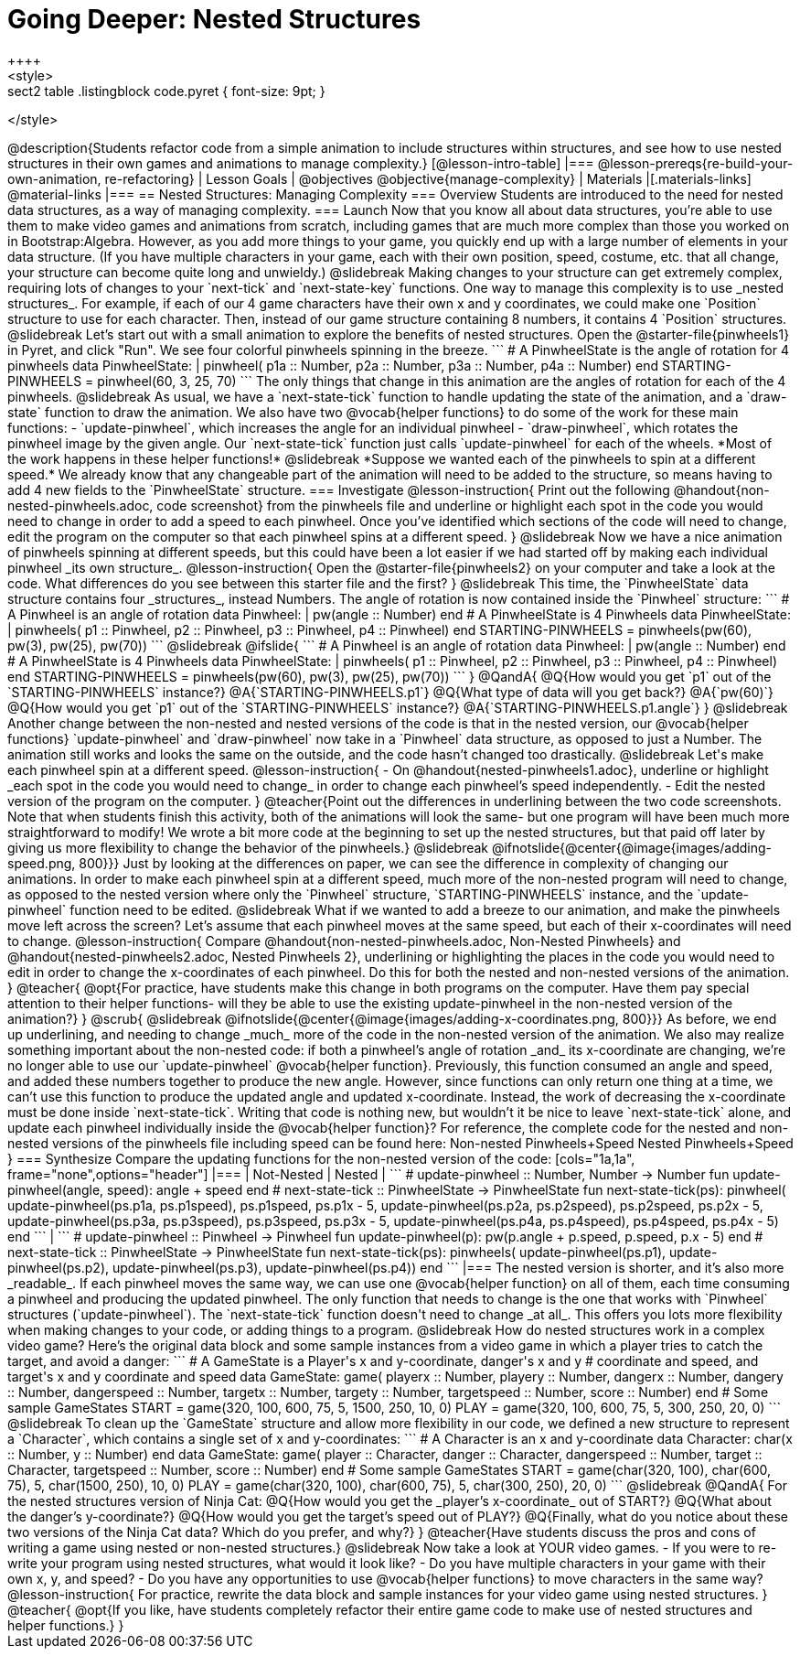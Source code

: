 = Going Deeper: Nested Structures
++++
<style>
.sect2 table .listingblock code.pyret { font-size: 9pt; }
</style>
++++
@description{Students refactor code from a simple animation to include structures within structures, and see how to use nested structures in their own games and animations to manage complexity.}

[@lesson-intro-table]
|===
@lesson-prereqs{re-build-your-own-animation, re-refactoring}

| Lesson Goals
|
@objectives
@objective{manage-complexity}

| Materials
|[.materials-links]
@material-links

|===

== Nested Structures: Managing Complexity

=== Overview
Students are introduced to the need for nested data structures, as a way of managing complexity.

=== Launch
Now that you know all about data structures, you’re able to use them to make video games and animations from scratch, including games that are much more complex than those you worked on in Bootstrap:Algebra.

However, as you add more things to your game, you quickly end up with a large number of elements in your data structure. (If you have multiple characters in your game, each with their own position, speed, costume, etc. that all change, your structure can become quite long and unwieldy.)

@slidebreak

Making changes to your structure can get extremely complex, requiring lots of changes to your `next-tick` and `next-state-key` functions. One way to manage this complexity is to use _nested  structures_.

For example, if each of our 4 game characters have their own x and y coordinates, we could make one `Position` structure to use for each character. Then, instead of our game structure containing 8 numbers, it contains 4 `Position` structures.

@slidebreak

Let’s start out with a small animation to explore the benefits of nested structures. Open the @starter-file{pinwheels1} in Pyret, and click "Run". We see four colorful pinwheels spinning in the breeze.

```
# A PinwheelState is the angle of rotation for 4 pinwheels
data PinwheelState:
  | pinwheel(
      p1a :: Number,
      p2a :: Number,
      p3a :: Number,
      p4a :: Number)
end
STARTING-PINWHEELS = pinwheel(60, 3, 25, 70)
```

The only things that change in this animation are the angles of rotation for each of the 4 pinwheels.

@slidebreak

As usual, we have a `next-state-tick` function to handle updating the state of the animation, and a `draw-state` function to draw the animation.

We also have two @vocab{helper functions} to do some of the work for these main functions:

- `update-pinwheel`, which increases the angle for an individual pinwheel
- `draw-pinwheel`, which rotates the pinwheel image by the given angle.

Our `next-state-tick` function just calls `update-pinwheel` for each of the wheels. *Most of the work happens in these helper functions!*

@slidebreak

*Suppose we wanted each of the pinwheels to spin at a different speed.* We already know that any changeable part of the animation will need to be added to the structure, so means having to add 4 new fields to the `PinwheelState` structure.

=== Investigate
@lesson-instruction{
Print out the following @handout{non-nested-pinwheels.adoc, code screenshot} from the pinwheels file and underline or highlight each spot in the code you would need to change in order to add a speed to each pinwheel. Once you’ve identified which sections of the code will need to change, edit the program on the computer so that each pinwheel spins at a different speed.
}

@slidebreak

Now we have a nice animation of pinwheels spinning at different speeds, but this could have been a lot easier if we had started off by making each individual pinwheel _its own structure_.

@lesson-instruction{
Open the @starter-file{pinwheels2} on your computer and take a look at the code. What differences do you see between this starter file and the first?
}

@slidebreak

This time, the `PinwheelState` data structure contains four _structures_, instead Numbers. The angle of rotation is now contained inside the `Pinwheel` structure:

```
# A Pinwheel is an angle of rotation
data Pinwheel:
  | pw(angle :: Number)
end
# A PinwheelState is 4 Pinwheels
data PinwheelState:
  | pinwheels(
      p1 :: Pinwheel,
      p2 :: Pinwheel,
      p3 :: Pinwheel,
      p4 :: Pinwheel)
end
STARTING-PINWHEELS = pinwheels(pw(60), pw(3), pw(25), pw(70))
```

@slidebreak
@ifslide{
```
# A Pinwheel is an angle of rotation
data Pinwheel:
  | pw(angle :: Number)
end

# A PinwheelState is 4 Pinwheels
data PinwheelState:
  | pinwheels(
      p1 :: Pinwheel,
      p2 :: Pinwheel,
      p3 :: Pinwheel,
      p4 :: Pinwheel)
end

STARTING-PINWHEELS = pinwheels(pw(60), pw(3), pw(25), pw(70))
```
}

@QandA{
@Q{How would you get `p1` out of the `STARTING-PINWHEELS` instance?}
@A{`STARTING-PINWHEELS.p1`}
@Q{What type of data will you get back?}
@A{`pw(60)`}
@Q{How would you get `p1` out of the `STARTING-PINWHEELS` instance?}
@A{`STARTING-PINWHEELS.p1.angle`}
}

@slidebreak

Another change between the non-nested and nested versions of the code is that in the nested version, our @vocab{helper functions} `update-pinwheel` and `draw-pinwheel` now take in a `Pinwheel` data structure, as opposed to just a Number. The animation still works and looks the same on the outside, and the code hasn’t changed too drastically.


@slidebreak

Let's make each pinwheel spin at a different speed.

@lesson-instruction{
- On @handout{nested-pinwheels1.adoc}, underline or highlight _each spot in the code you would need to change_ in order to change each pinwheel’s speed independently.
- Edit the nested version of the program on the computer.
}

@teacher{Point out the differences in underlining between the two code screenshots. Note that when students finish this activity, both of the animations will look the same- but one program will have been much more straightforward to modify! We wrote a bit more code at the beginning to set up the nested structures, but that paid off later by giving us more flexibility to change the behavior of the pinwheels.}

@slidebreak

@ifnotslide{@center{@image{images/adding-speed.png, 800}}}

Just by looking at the differences on paper, we can see the difference in complexity of changing our animations. In order to make each pinwheel spin at a different speed, much more of the non-nested program will need to change, as opposed to the nested version where only the `Pinwheel` structure, `STARTING-PINWHEELS` instance, and the `update-pinwheel` function need to be edited.

@slidebreak

What if we wanted to add a breeze to our animation, and make the pinwheels move left across the screen? Let’s assume that each pinwheel moves at the same speed, but each of their x-coordinates will need to change.

@lesson-instruction{
Compare @handout{non-nested-pinwheels.adoc, Non-Nested Pinwheels} and @handout{nested-pinwheels2.adoc, Nested Pinwheels 2}, underlining or highlighting the places in the code you would need to edit in order to change the x-coordinates of each pinwheel. Do this for both the nested and non-nested versions of the animation.
}

@teacher{
@opt{For practice, have students make this change in both programs on the computer. Have them pay special attention to their helper functions- will they be able to use the existing update-pinwheel in the non-nested version of the animation?}
}
@scrub{

@slidebreak

@ifnotslide{@center{@image{images/adding-x-coordinates.png, 800}}}

As before, we end up underlining, and needing to change _much_ more of the code in the non-nested version of the animation. We also may realize something important about the non-nested code: if both a pinwheel’s angle of rotation _and_ its x-coordinate are changing, we’re no longer able to use our `update-pinwheel` @vocab{helper function}. Previously, this function consumed an angle and speed, and added these numbers together to produce the new angle. However, since functions can only return one thing at a time, we can’t use this function to produce the updated angle and updated x-coordinate. Instead, the work of decreasing the x-coordinate must be done inside `next-state-tick`. Writing that code is nothing new, but wouldn’t it be nice to leave `next-state-tick` alone, and update each pinwheel individually inside the @vocab{helper function}?

For reference, the complete code for the nested and non-nested versions of the pinwheels file including speed can be found here:

Non-nested Pinwheels+Speed
Nested Pinwheels+Speed
}

=== Synthesize

Compare the updating functions for the non-nested version of the code:

[cols="1a,1a", frame="none",options="header"]
|===
| Not-Nested
| Nested
|
```
# update-pinwheel :: Number, Number -> Number
fun update-pinwheel(angle, speed):
  angle + speed
end

# next-state-tick :: PinwheelState -> PinwheelState
fun next-state-tick(ps):
  pinwheel(
    update-pinwheel(ps.p1a, ps.p1speed),
    ps.p1speed,
    ps.p1x - 5,
    update-pinwheel(ps.p2a, ps.p2speed),
    ps.p2speed,
    ps.p2x - 5,
    update-pinwheel(ps.p3a, ps.p3speed),
    ps.p3speed,
    ps.p3x - 5,
    update-pinwheel(ps.p4a, ps.p4speed),
    ps.p4speed,
    ps.p4x - 5)
end
```
|
```
# update-pinwheel :: Pinwheel -> Pinwheel
fun update-pinwheel(p):
  pw(p.angle + p.speed, p.speed, p.x - 5)
end

# next-state-tick :: PinwheelState -> PinwheelState
fun next-state-tick(ps):
  pinwheels(
    update-pinwheel(ps.p1),
    update-pinwheel(ps.p2),
    update-pinwheel(ps.p3),
    update-pinwheel(ps.p4))
end
```
|===

The nested version is shorter, and it’s also more _readable_. If each pinwheel moves the same way, we can use one @vocab{helper function} on all of them, each time consuming a pinwheel and producing the updated pinwheel. The only function that needs to change is the one that works with `Pinwheel` structures (`update-pinwheel`).

The `next-state-tick` function doesn't need to change _at all_. This offers you lots more flexibility when making changes to your code, or adding things to a program.

@slidebreak

How do nested structures work in a complex video game? Here’s the original data block and some sample instances from a video game in which a player tries to catch the target, and avoid a danger:

```
# A GameState is a Player's x and y-coordinate, danger's x and y
# coordinate and speed, and target's x and y coordinate and speed
data GameState:
    game(
      playerx :: Number, playery :: Number,
      dangerx :: Number, dangery :: Number,
      dangerspeed :: Number,
      targetx :: Number, targety :: Number,
      targetspeed :: Number,
      score :: Number)
end
# Some sample GameStates
START = game(320, 100, 600, 75, 5, 1500, 250, 10, 0)
PLAY  = game(320, 100, 600, 75, 5, 300, 250, 20, 0)
```
@slidebreak

To clean up the `GameState` structure and allow more flexibility in our code, we defined a new structure to represent a `Character`, which contains a single set of x and y-coordinates:

```
# A Character is an x and y-coordinate
data Character:
    char(x :: Number, y :: Number)
end
data GameState:
    game(
      player :: Character,
      danger :: Character, dangerspeed :: Number,
      target :: Character, targetspeed :: Number,
      score :: Number)
end
# Some sample GameStates
START = game(char(320, 100), char(600, 75), 5, char(1500, 250), 10, 0)
PLAY  = game(char(320, 100), char(600, 75), 5, char(300, 250), 20, 0)
```

@slidebreak

@QandA{
For the nested structures version of Ninja Cat:

@Q{How would you get the _player’s x-coordinate_ out of START?}
@Q{What about the danger’s y-coordinate?}
@Q{How would you get the target’s speed out of PLAY?}
@Q{Finally, what do you notice about these two versions of the Ninja Cat data? Which do you prefer, and why?}
}

@teacher{Have students discuss the pros and cons of writing a game using nested or non-nested structures.}

@slidebreak

Now take a look at YOUR video games.

- If you were to re-write your program using nested structures, what would it look like?
- Do you have multiple characters in your game with their own x, y, and speed?
- Do you have any opportunities to use @vocab{helper functions} to move characters in the same way?

@lesson-instruction{
For practice, rewrite the data block and sample instances for your video game using nested structures.
}

@teacher{
@opt{If you like, have students completely refactor their entire game code to make use of nested structures and helper functions.}
}
